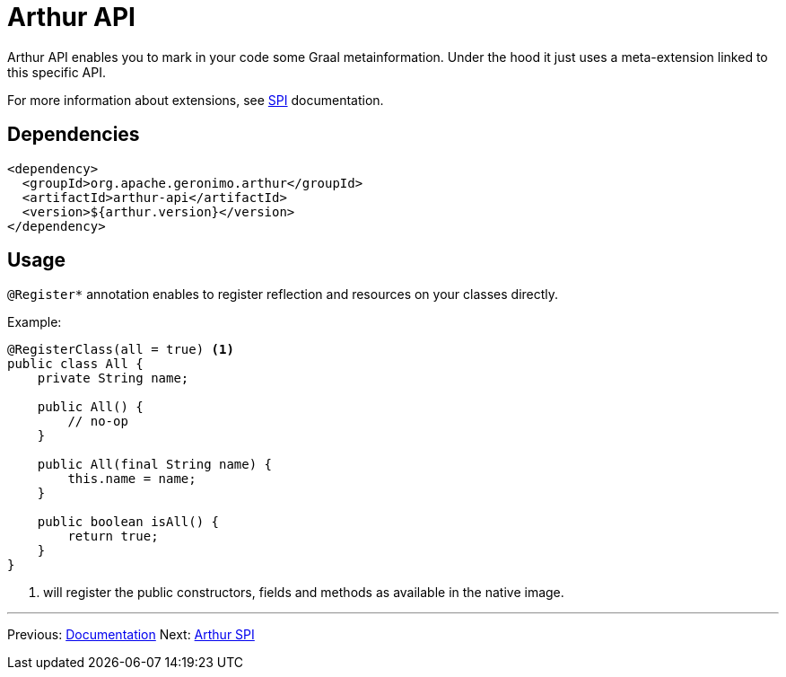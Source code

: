 ////
Licensed to the Apache Software Foundation (ASF) under one or more
contributor license agreements. See the NOTICE file distributed with
this work for additional information regarding copyright ownership.
The ASF licenses this file to You under the Apache License, Version 2.0
(the "License"); you may not use this file except in compliance with
the License. You may obtain a copy of the License at

http://www.apache.org/licenses/LICENSE-2.0

Unless required by applicable law or agreed to in writing, software
distributed under the License is distributed on an "AS IS" BASIS,
WITHOUT WARRANTIES OR CONDITIONS OF ANY KIND, either express or implied.
See the License for the specific language governing permissions and
limitations under the License.
////
= Arthur API

Arthur API enables you to mark in your code some Graal metainformation.
Under the hood it just uses a meta-extension linked to this specific API.

For more information about extensions, see link:spi.html[SPI] documentation.

== Dependencies

[source,xml]
----
<dependency>
  <groupId>org.apache.geronimo.arthur</groupId>
  <artifactId>arthur-api</artifactId>
  <version>${arthur.version}</version>
</dependency>
----

== Usage

`@Register*` annotation enables to register reflection and resources on your classes directly.

Example:

[source,java]
----
@RegisterClass(all = true) <1>
public class All {
    private String name;

    public All() {
        // no-op
    }

    public All(final String name) {
        this.name = name;
    }

    public boolean isAll() {
        return true;
    }
}
----

<1> will register the public constructors, fields and methods as available in the native image.

---

Previous: link:documentation.html[Documentation] Next: link:spi.html[Arthur SPI]
